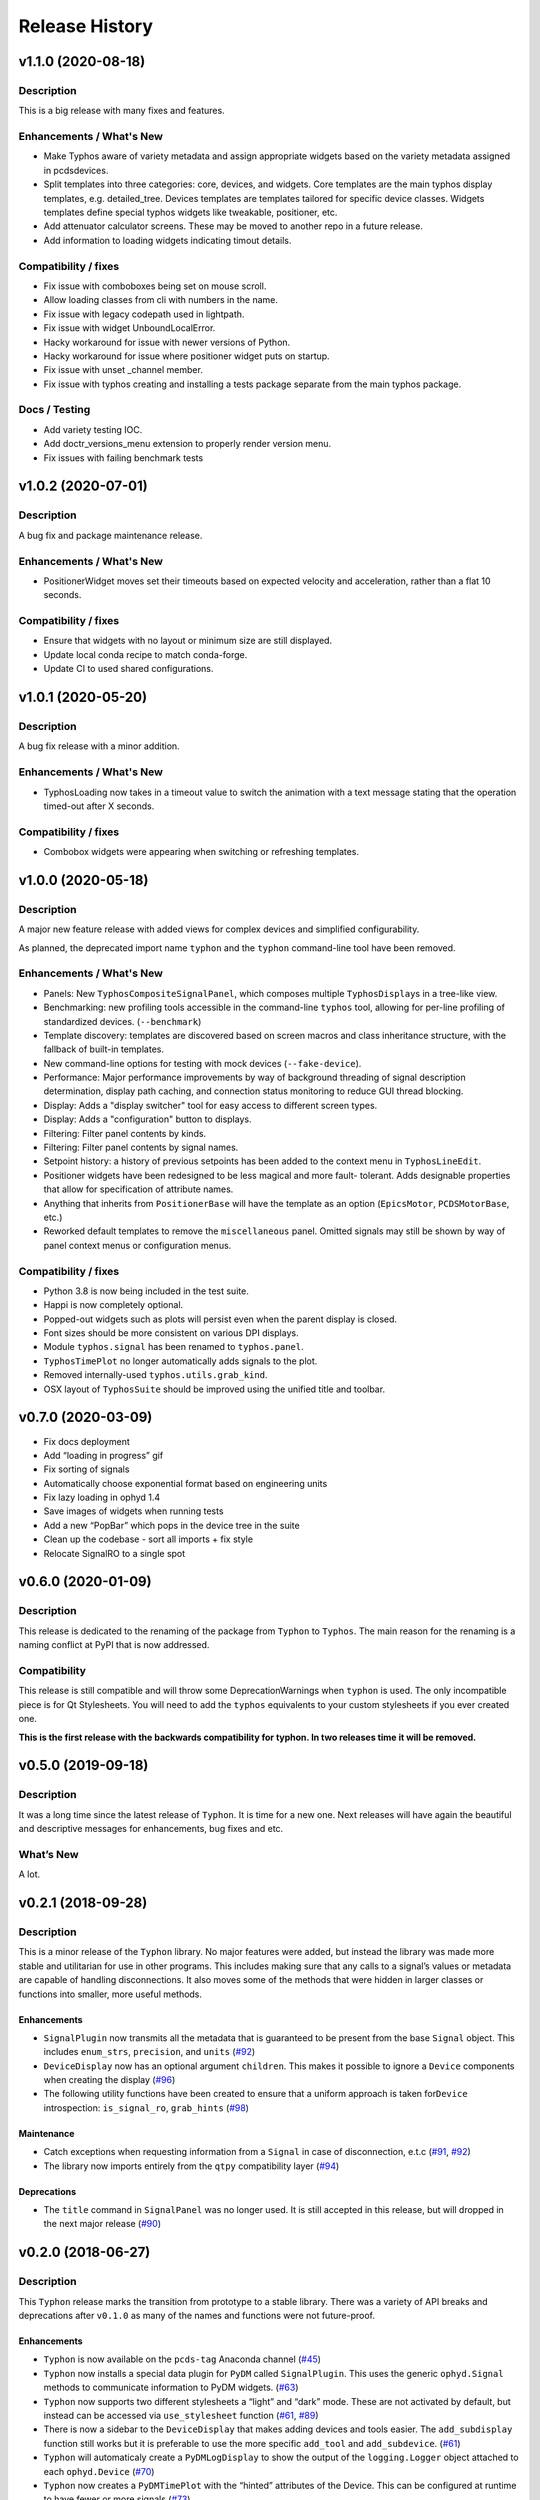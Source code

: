=================
 Release History
=================


v1.1.0 (2020-08-18)
===================

Description
-----------
This is a big release with many fixes and features.

Enhancements / What's New
-------------------------
- Make Typhos aware of variety metadata and assign appropriate widgets based
  on the variety metadata assigned in pcdsdevices.
- Split templates into three categories: core, devices, and widgets.
  Core templates are the main typhos display templates, e.g. detailed_tree.
  Devices templates are templates tailored for specific device classes.
  Widgets templates define special typhos widgets like tweakable, positioner,
  etc.
- Add attenuator calculator screens. These may be moved to another repo in a
  future release.
- Add information to loading widgets indicating timout details.

Compatibility / fixes
---------------------
- Fix issue with comboboxes being set on mouse scroll.
- Allow loading classes from cli with numbers in the name.
- Fix issue with legacy codepath used in lightpath.
- Fix issue with widget UnboundLocalError.
- Hacky workaround for issue with newer versions of Python.
- Hacky workaround for issue where positioner widget puts on startup.
- Fix issue with unset _channel member.
- Fix issue with typhos creating and installing a tests package separate
  from the main typhos package.

Docs / Testing
------------
- Add variety testing IOC.
- Add doctr_versions_menu extension to properly render version menu.
- Fix issues with failing benchmark tests


v1.0.2 (2020-07-01)
===================

Description
-----------

A bug fix and package maintenance release.

Enhancements / What's New
-------------------------
-   PositionerWidget moves set their timeouts based on expected
    velocity and acceleration, rather than a flat 10 seconds.

Compatibility / fixes
---------------------
-   Ensure that widgets with no layout or minimum size are still displayed.
-   Update local conda recipe to match conda-forge.
-   Update CI to used shared configurations.


v1.0.1 (2020-05-20)
===================

Description
-----------

A bug fix release with a minor addition.

Enhancements / What's New
-------------------------
-  TyphosLoading now takes in a timeout value to switch the animation
   with a text message stating that the operation timed-out after X
   seconds.


Compatibility / fixes
---------------------

-  Combobox widgets were appearing when switching or refreshing templates.


v1.0.0 (2020-05-18)
===================

Description
-----------

A major new feature release with added views for complex devices and
simplified configurability.

As planned, the deprecated import name ``typhon`` and the ``typhon``
command-line tool have been removed.

Enhancements / What's New
-------------------------

-  Panels: New ``TyphosCompositeSignalPanel``, which composes multiple
   ``TyphosDisplay``\ s in a tree-like view.
-  Benchmarking: new profiling tools accessible in the command-line
   ``typhos`` tool, allowing for per-line profiling of standardized
   devices. (``--benchmark``)
-  Template discovery: templates are discovered based on screen macros
   and class inheritance structure, with the fallback of built-in
   templates.
-  New command-line options for testing with mock devices
   (``--fake-device``).
-  Performance: Major performance improvements by way of background
   threading of signal description determination, display path caching,
   and connection status monitoring to reduce GUI thread blocking.
-  Display: Adds a "display switcher" tool for easy access to different
   screen types.
-  Display: Adds a "configuration" button to displays.
-  Filtering: Filter panel contents by kinds.
-  Filtering: Filter panel contents by signal names.
-  Setpoint history: a history of previous setpoints has been added to
   the context menu in ``TyphosLineEdit``.
-  Positioner widgets have been redesigned to be less magical and more fault-
   tolerant.  Adds designable properties that allow for specification of
   attribute names.
-  Anything that inherits from ``PositionerBase`` will have the template as an
   option (``EpicsMotor``, ``PCDSMotorBase``, etc.)
-  Reworked default templates to remove the ``miscellaneous`` panel.  Omitted
   signals may still be shown by way of panel context menus or configuration
   menus.

Compatibility / fixes
---------------------

-  Python 3.8 is now being included in the test suite.
-  Happi is now completely optional.
-  Popped-out widgets such as plots will persist even when the parent
   display is closed.
-  Font sizes should be more consistent on various DPI displays.
-  Module ``typhos.signal`` has been renamed to ``typhos.panel``.
-  ``TyphosTimePlot`` no longer automatically adds signals to the plot.
-  Removed internally-used ``typhos.utils.grab_kind``.
-  OSX layout of ``TyphosSuite`` should be improved using the unified title and
   toolbar.

v0.7.0 (2020-03-09)
===================

-  Fix docs deployment
-  Add “loading in progress” gif
-  Fix sorting of signals
-  Automatically choose exponential format based on engineering units
-  Fix lazy loading in ophyd 1.4
-  Save images of widgets when running tests
-  Add a new “PopBar” which pops in the device tree in the suite
-  Clean up the codebase - sort all imports + fix style
-  Relocate SignalRO to a single spot


v0.6.0 (2020-01-09)
===================

Description
-----------

This release is dedicated to the renaming of the package from ``Typhon``
to ``Typhos``. The main reason for the renaming is a naming conflict at
PyPI that is now addressed.

Compatibility
-------------

This release is still compatible and will throw some DeprecationWarnings
when ``typhon`` is used. The only incompatible piece is for Qt
Stylesheets. You will need to add the ``typhos`` equivalents to your
custom stylesheets if you ever created one.

**This is the first release with the backwards compatibility for typhon.
In two releases time it will be removed.**


v0.5.0 (2019-09-18)
===================

Description
-----------

It was a long time since the latest release of ``Typhon``. It is time
for a new one. Next releases will have again the beautiful and
descriptive messages for enhancements, bug fixes and etc.

What’s New
----------

A lot.


v0.2.1 (2018-09-28)
===================

Description
-----------

This is a minor release of the ``Typhon`` library. No major features
were added, but instead the library was made more stable and utilitarian
for use in other programs. This includes making sure that any calls to a
signal’s values or metadata are capable of handling disconnections. It
also moves some of the methods that were hidden in larger classes or
functions into smaller, more useful methods.

Enhancements
~~~~~~~~~~~~

-  ``SignalPlugin`` now transmits all the metadata that is guaranteed to
   be present from the base ``Signal`` object. This includes
   ``enum_strs``, ``precision``, and ``units``
   (`#92 <https://github.com/pcdshub/typhos/issues/92>`__)
-  ``DeviceDisplay`` now has an optional argument ``children``. This
   makes it possible to ignore a ``Device`` components when creating the
   display (`#96 <https://github.com/pcdshub/typhos/issues/96>`__)
-  The following utility functions have been created to ensure that a
   uniform approach is taken for\ ``Device`` introspection:
   ``is_signal_ro``, ``grab_hints``
   (`#98 <https://github.com/pcdshub/typhos/issues/98>`__)

Maintenance
~~~~~~~~~~~

-  Catch exceptions when requesting information from a ``Signal`` in
   case of disconnection, e.t.c
   (`#91 <https://github.com/pcdshub/typhos/issues/91>`__,
   `#92 <https://github.com/pcdshub/typhos/issues/92>`__)
-  The library now imports entirely from the ``qtpy`` compatibility
   layer (`#94 <https://github.com/pcdshub/typhos/issues/94>`__)

Deprecations
~~~~~~~~~~~~

-  The ``title`` command in ``SignalPanel`` was no longer used. It is
   still accepted in this release, but will dropped in the next major
   release (`#90 <https://github.com/pcdshub/typhos/issues/90>`__)


v0.2.0 (2018-06-27)
===================

Description
-----------

This ``Typhon`` release marks the transition from prototype to a stable
library. There was a variety of API breaks and deprecations after
``v0.1.0`` as many of the names and functions were not future-proof.

Enhancements
~~~~~~~~~~~~

-  ``Typhon`` is now available on the ``pcds-tag`` Anaconda channel
   (`#45 <https://github.com/pcdshub/typhos/issues/45>`__)
-  ``Typhon`` now installs a special data plugin for ``PyDM`` called
   ``SignalPlugin``. This uses the generic ``ophyd.Signal`` methods to
   communicate information to PyDM widgets.
   (`#63 <https://github.com/pcdshub/typhos/issues/63>`__)
-  ``Typhon`` now supports two different stylesheets a “light” and
   “dark” mode. These are not activated by default, but instead can be
   accessed via ``use_stylesheet`` function
   (`#61 <https://github.com/pcdshub/typhos/issues/61>`__,
   `#89 <https://github.com/pcdshub/typhos/issues/89>`__)
-  There is now a sidebar to the ``DeviceDisplay`` that makes adding
   devices and tools easier. The ``add_subdisplay`` function still works
   but it is preferable to use the more specific ``add_tool`` and
   ``add_subdevice``.
   (`#61 <https://github.com/pcdshub/typhos/issues/61>`__)
-  ``Typhon`` will automaticaly create a ``PyDMLogDisplay`` to show the
   output of the ``logging.Logger`` object attached to each
   ``ophyd.Device``
   (`#70 <https://github.com/pcdshub/typhos/issues/70>`__)
-  ``Typhon`` now creates a ``PyDMTimePlot`` with the “hinted”
   attributes of the Device. This can be configured at runtime to have
   fewer or more signals
   (`#73 <https://github.com/pcdshub/typhos/issues/73>`__)

API Changes
~~~~~~~~~~~

-  All of the ``Panel`` objects have been moved to different files.
   ``SignalPanel`` now resides in ``typhon.signal`` while the base
   ``Panel`` that is no longer used to display signals is in the generic
   ``typhon.widgets`` renamed as ``TogglePanel``
   (`#50 <https://github.com/pcdshub/typhos/issues/50>`__)

Deprecations
~~~~~~~~~~~~

-  ``RotatingImage`` has been removed as it is no longer used by the
   library (`#58 <https://github.com/pcdshub/typhos/issues/58>`__)
-  ``ComponentButton`` has been removed as it is no longer used by the
   library(`#58 <https://github.com/pcdshub/typhos/issues/58>`__)
-  The base ``DeviceDisplay`` no longer has a plot. The
   ``add_pv_to_plot`` function has been completely removed.
   (`#58 <https://github.com/pcdshub/typhos/issues/58>`__)

Dependencies
~~~~~~~~~~~~

-  ``TyphonDisplay`` requires ``ophyd >= 1.2.0``. The ``PyDMLogDisplay``
   tool is attached to the ``Device.log`` that is now present on all
   ``ophyd`` devices.
   (`#53 <https://github.com/pcdshub/typhos/issues/53>`__)
-  ``pydm >= 1.2.0`` due to various bug fixes and widget additions
   (`#63 <https://github.com/pcdshub/typhos/issues/63>`__)
-  ``QDarkStyleSheet`` is now included in the recipe to provide dark
   stylesheet support.
   (`#89 <https://github.com/pcdshub/typhos/issues/89>`__)

Bug Fixes
~~~~~~~~~

-  ``SignalPanel`` previously did not account for the fact that ``read``
   and ``configuration`` attributes could be devices themselves
   (`#42 <https://github.com/pcdshub/typhos/issues/42>`__)
-  ``SignalPanel`` no longer assumes that all signals are
   ``EpicsSignal`` objects
   (`#71 <https://github.com/pcdshub/typhos/issues/71>`__)


v0.1.0 (2017-12-15)
===================

The initial release of Typhon. This serves as a proof of concept for the
automation of PyDM screen building as informed by the structure of an
Ophyd Device.

Features
--------

-  Generate a full ``DeviceDisplay`` with all of the device signals and
   sub-devices available
-  Include methods from the ophyd Device in the User Interface,
   automatically parse the arguments to make a widget representation of
   the function
-  Include ``png`` images associated with devices and sub-devices
